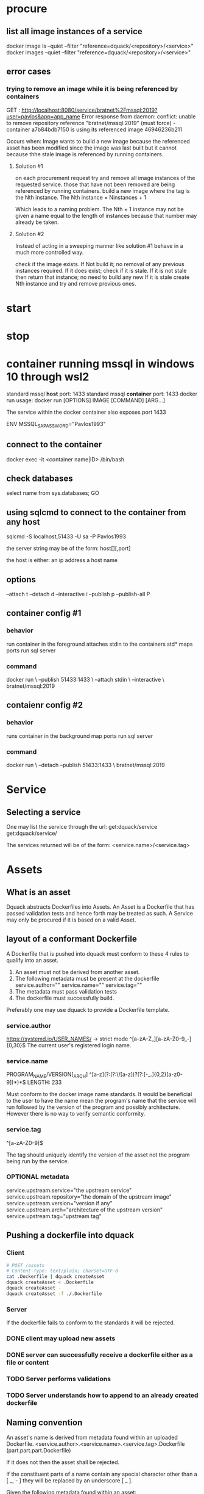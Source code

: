 * procure
** list all image instances of a service
docker image ls --quiet --filter "reference=dquack/<repository>/<service>"
docker images --quiet --filter "reference=dquack/<repository>/<service>"

** error cases
*** trying to remove an image while it is being referenced by containers
GET :
http://localhost:8080/service/bratnet%2Fmssql:2019?user=pavlos&app=app_name
Error response from daemon: conflict: unable to remove repository reference
"bratnet/mssql:2019" (must force) - container a7b84bdb7150 is using its
referenced image 46946236b211

Occurs when:
Image wants to build a new image because the referenced asset has
been modified since the image was last built but it cannot because thhe stale
image is referenced by running containers.

**** Solution #1
on each procurement request try and remove all image instances of the requested
service. those that have not been removed are being referenced by running
containers. build a new image where the tag is the Nth instance. The Nth
instance = Ninstances + 1

Which leads to a naming problem. The Nth + 1 instance may not be given a name
equal to the length of instances because that number may already be taken.

**** Solution #2
Instead of acting in a sweeping manner like solution #1 behave
in a much more controlled way.

check if the image exists.
If Not build it; no removal of any previous instances required.
If it does exist; check if it is stale.
If it is not stale then return that instance; no need to build any new
If it is stale create Nth instance and try and remove previous ones.
* start
* stop
* container running mssql in windows 10 through wsl2
standard mssql *host* port: 1433
standard mssql *container* port: 1433
docker run usage: docker run [OPTIONS] IMAGE [COMMAND] [ARG...]

The service within the docker container also exposes port 1433

ENV MSSQL_SA_PASSWORD="Pavlos1993"
** connect to the container
docker exec -it <container name|ID> /bin/bash
** check databases
select name
from sys.databases;
GO
** using sqlcmd to connect to the container from any host
sqlcmd -S localhost,51433 -U sa -P Pavlos1993

the server string may be of the form:
host[\instance][,port]

the host is either:
an ip address
a host name

** options
--attach t
--detach d
--interactive i
--publish p
--publish-all P
** container config #1
*** behavior
run container in the foreground
attaches stdin to the containers std*
maps ports
run sql server
*** command
docker run \
--publish 51433:1433 \
--attach stdin \
--interactive \
bratnet/mssql:2019
** contaienr config #2
*** behavior
runs container in the background
map ports
run sql server
*** command
docker run \
--detach
--publish 51433:1433 \
bratnet/mssql:2019

* Service
** Selecting a service
One may list the service through the url:
get:dquack/service
get:dquack/service/

The services returned will be of the form:
<service.name>/<service.tag>

* Assets
** What is an asset
Dquack abstracts Dockerfiles into Assets. An Asset is a Dockerfile that has
passed validation tests and hence forth may be treated as such. A Service may
only be procured if it is based on a valid Asset.
** layout of a conformant Dockerfile
A Dockerfile that is pushed into dquack must conform to these 4 rules to qualify
into an asset.

1. An asset must not be derived from another asset.
2. The following metadata must be present at the dockerfile
   service.author=""
   service.name=""
   service.tag=""
3. The metadata must pass validation tests
4. The dockerfile must successfully build.
  
Preferably one may use dquack to provide a Dockerfile template.
*** service.author
https://systemd.io/USER_NAMES/ -> strict mode
^[a-zA-Z_][a-zA-Z0-9_-]{0,30}$
The current user's registered login name.
*** service.name
PROGRAM_NAME/VERSION[_ARCH]
^[a-z](?:(?:\/[a-z])?(?:[-_.]{0,2}[a-z0-9])*)*$
LENGTH: 233

Must conform to the docker image name standards. It would be beneficial to the
user to have the name mean the program's name that the service will run followed
by the version of the program and possibly architecture. However there is no way
to verify semantic conformity.
*** service.tag
^\w[-.\w]{0,126}[a-zA-Z0-9]$

The tag should uniquely identify the version of the asset not the program being
run by the service.
*** OPTIONAL metadata
service.upstream.service="the upstream service" 
service.upstream.repository="the domain of the upstream image"
service.upstream.version="version if any" 
service.upstream.arch="architecture of the upstream version"
service.upstream.tag="upstream tag"
** Pushing a dockerfile into dquack
*** Client
#+begin_src bash
  # POST /assets
  # Content-Type: text/plain; charset=UTF-8
  cat .Dockerfile | dquack createAsset
  dquack createAsset < .Dockerfile
  dquack createAsset -
  dquack createAsset -f ./.Dockerfile
#+end_src
*** Server

If the dockerfile fails to conform to the standards it will be rejected.
*** DONE client may upload new assets
CLOSED: [2022-09-25 Sun 17:02]

*** DONE server can successfully receive a dockerfile either as a file or content
CLOSED: [2022-09-25 Sun 17:01]

*** TODO Server performs validations
*** TODO Server understands how to append to an already created dockerfile
** Naming convention
An asset's name is derived from metadata found within an uploaded Dockerfile.
<service.author>.<service.name>.<service.tag>.Dockerfile
(part.part.part.Dockerfile)

If it does not then the asset shall be rejected.

If the constituent parts of a name contain any special character
other than a [ _, - ] they will be replaced by an underscore [ _ ].

Given the following metadata found within an asset:

service.author="master"
service.name="mssql_server/2019"
service.tag="0.1"

One should produce the following filename:

master.mssql_server-201$.01.Dockerfile

*** <service.name>
The service.name should uniquely identify the service being provided including
version and possibly architecture.

name/version[_arch]

** Mapping a user requested service to an asset
A user requests a service through a service name.
A user may request to to list the available assets through the url:
get:dquack/service
get:dquack/service/

Each asset will be listed in the response after naming transformation has taken
place.

Each asset name is mapped by applying the following procedure:

extract the ${service.name}
extract the ${service.tag}
join them together using [ : ] (colon).

For example the asset:
mssql.2019-latest.Dockerfile
will be mapped to:
mssql:2019-latest

So that a user may reference an asset:
mssql.2019-latest.Dockerfile
by requesting:
mssql:2019-latest
 
** pushing assets to dquack
** pulling assets from dquack
** listing assets
* Images
* User stories
** User requests a service x

* glossary
** Asset
A Dockerfile from which image instances are based.
** Image instance
Multiple images that reference the same dockerfile but different versions of it
are *instances* of the same dockerfile.
** Stale image
An instance of an image that references a dockerfile version that has been
superseded by a newer one.
